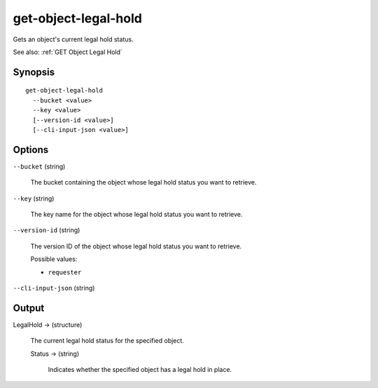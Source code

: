 .. _get-object-legal-hold:

get-object-legal-hold
=====================

Gets an object's current legal hold status.

See also: :ref:`GET Object Legal Hold`

Synopsis
--------

::

  get-object-legal-hold
    --bucket <value>
    --key <value>
    [--version-id <value>]
    [--cli-input-json <value>]

Options
-------

``--bucket`` (string)

  The bucket containing the object whose legal hold status you want to retrieve.

``--key`` (string)

  The key name for the object whose legal hold status you want to retrieve.

``--version-id`` (string)

  The version ID of the object whose legal hold status you want to retrieve.

  Possible values:
  
  *   ``requester``

``--cli-input-json`` (string)

  .. include:: ../../../include/cli-input-json.txt

Output
------

LegalHold -> (structure)

  The current legal hold status for the specified object.

  Status -> (string)

    Indicates whether the specified object has a legal hold in place.
